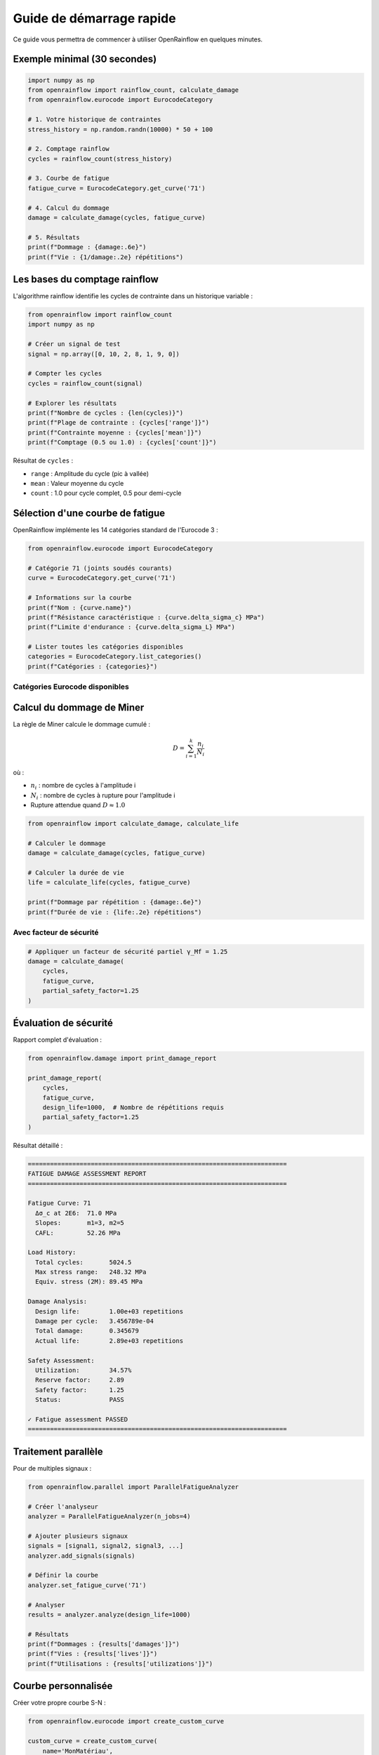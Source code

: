 Guide de démarrage rapide
==========================

Ce guide vous permettra de commencer à utiliser OpenRainflow en quelques minutes.

Exemple minimal (30 secondes)
------------------------------

.. code-block:: python

   import numpy as np
   from openrainflow import rainflow_count, calculate_damage
   from openrainflow.eurocode import EurocodeCategory

   # 1. Votre historique de contraintes
   stress_history = np.random.randn(10000) * 50 + 100

   # 2. Comptage rainflow
   cycles = rainflow_count(stress_history)

   # 3. Courbe de fatigue
   fatigue_curve = EurocodeCategory.get_curve('71')

   # 4. Calcul du dommage
   damage = calculate_damage(cycles, fatigue_curve)

   # 5. Résultats
   print(f"Dommage : {damage:.6e}")
   print(f"Vie : {1/damage:.2e} répétitions")

Les bases du comptage rainflow
-------------------------------

L'algorithme rainflow identifie les cycles de contrainte dans un historique variable :

.. code-block:: python

   from openrainflow import rainflow_count
   import numpy as np

   # Créer un signal de test
   signal = np.array([0, 10, 2, 8, 1, 9, 0])

   # Compter les cycles
   cycles = rainflow_count(signal)

   # Explorer les résultats
   print(f"Nombre de cycles : {len(cycles)}")
   print(f"Plage de contrainte : {cycles['range']}")
   print(f"Contrainte moyenne : {cycles['mean']}")
   print(f"Comptage (0.5 ou 1.0) : {cycles['count']}")

Résultat de ``cycles`` :

* ``range`` : Amplitude du cycle (pic à vallée)
* ``mean`` : Valeur moyenne du cycle
* ``count`` : 1.0 pour cycle complet, 0.5 pour demi-cycle

Sélection d'une courbe de fatigue
----------------------------------

OpenRainflow implémente les 14 catégories standard de l'Eurocode 3 :

.. code-block:: python

   from openrainflow.eurocode import EurocodeCategory

   # Catégorie 71 (joints soudés courants)
   curve = EurocodeCategory.get_curve('71')

   # Informations sur la courbe
   print(f"Nom : {curve.name}")
   print(f"Résistance caractéristique : {curve.delta_sigma_c} MPa")
   print(f"Limite d'endurance : {curve.delta_sigma_L} MPa")

   # Lister toutes les catégories disponibles
   categories = EurocodeCategory.list_categories()
   print(f"Catégories : {categories}")

Catégories Eurocode disponibles
~~~~~~~~~~~~~~~~~~~~~~~~~~~~~~~~

========  ===========  ===================================
Catégorie Δσ_c (MPa)  Application typique
========  ===========  ===================================
160       160          Matériau parent laminé
125       125          Matériau parent oxycoupé
112       112          Joints soudés haute qualité
100       100          Joints soudés bonne qualité
90        90           Attaches soudées
80        80           Soudures bout à bout transversales
71        71           Détails soudés courants
63        63           Attaches soudées
56        56           Joints en croix
50        50           Soudures porteuses
45        45           Joints soudés complexes
40        40           Concentration de contrainte sévère
36        36           Concentration très sévère
========  ===========  ===================================

Calcul du dommage de Miner
---------------------------

La règle de Miner calcule le dommage cumulé :

.. math::

   D = \sum_{i=1}^{k} \frac{n_i}{N_i}

où :

* :math:`n_i` : nombre de cycles à l'amplitude i
* :math:`N_i` : nombre de cycles à rupture pour l'amplitude i
* Rupture attendue quand :math:`D \approx 1.0`

.. code-block:: python

   from openrainflow import calculate_damage, calculate_life

   # Calculer le dommage
   damage = calculate_damage(cycles, fatigue_curve)

   # Calculer la durée de vie
   life = calculate_life(cycles, fatigue_curve)

   print(f"Dommage par répétition : {damage:.6e}")
   print(f"Durée de vie : {life:.2e} répétitions")

Avec facteur de sécurité
~~~~~~~~~~~~~~~~~~~~~~~~~

.. code-block:: python

   # Appliquer un facteur de sécurité partiel γ_Mf = 1.25
   damage = calculate_damage(
       cycles, 
       fatigue_curve, 
       partial_safety_factor=1.25
   )

Évaluation de sécurité
----------------------

Rapport complet d'évaluation :

.. code-block:: python

   from openrainflow.damage import print_damage_report

   print_damage_report(
       cycles,
       fatigue_curve,
       design_life=1000,  # Nombre de répétitions requis
       partial_safety_factor=1.25
   )

Résultat détaillé :

.. code-block:: text

   ======================================================================
   FATIGUE DAMAGE ASSESSMENT REPORT
   ======================================================================
   
   Fatigue Curve: 71
     Δσ_c at 2E6:  71.0 MPa
     Slopes:       m1=3, m2=5
     CAFL:         52.26 MPa
   
   Load History:
     Total cycles:       5024.5
     Max stress range:   248.32 MPa
     Equiv. stress (2M): 89.45 MPa
   
   Damage Analysis:
     Design life:        1.00e+03 repetitions
     Damage per cycle:   3.456789e-04
     Total damage:       0.345679
     Actual life:        2.89e+03 repetitions
   
   Safety Assessment:
     Utilization:        34.57%
     Reserve factor:     2.89
     Safety factor:      1.25
     Status:             PASS
   
   ✓ Fatigue assessment PASSED
   ======================================================================

Traitement parallèle
--------------------

Pour de multiples signaux :

.. code-block:: python

   from openrainflow.parallel import ParallelFatigueAnalyzer

   # Créer l'analyseur
   analyzer = ParallelFatigueAnalyzer(n_jobs=4)

   # Ajouter plusieurs signaux
   signals = [signal1, signal2, signal3, ...]
   analyzer.add_signals(signals)

   # Définir la courbe
   analyzer.set_fatigue_curve('71')

   # Analyser
   results = analyzer.analyze(design_life=1000)

   # Résultats
   print(f"Dommages : {results['damages']}")
   print(f"Vies : {results['lives']}")
   print(f"Utilisations : {results['utilizations']}")

Courbe personnalisée
--------------------

Créer votre propre courbe S-N :

.. code-block:: python

   from openrainflow.eurocode import create_custom_curve

   custom_curve = create_custom_curve(
       name='MonMatériau',
       delta_sigma_c=85.0,    # Résistance à 2M cycles [MPa]
       m1=3.5,                # Pente normale
       m2=5.5,                # Pente haute durée
       N_knee=5e6,            # Point de transition
       N_cutoff=1e8           # Limite de coupure
   )

   # Utiliser comme une courbe standard
   damage = calculate_damage(cycles, custom_curve)

Prochaines étapes
-----------------

* Consultez le :doc:`user_guide` pour des explications détaillées
* Explorez les :doc:`examples` pour des cas d'usage réels
* Lisez la :doc:`api/rainflow` pour la référence complète de l'API

